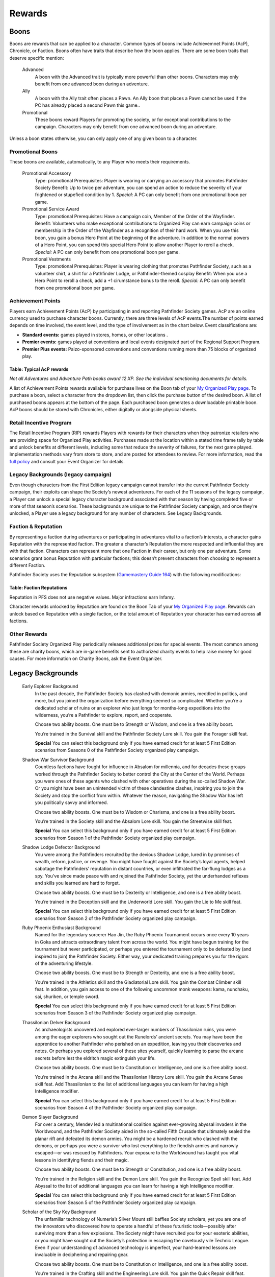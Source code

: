 ================
Rewards
================

Boons
*****
Boons are rewards that can be applied to a character. Common types of boons include Achievemnet Points (AcP), Chronicle, or Faction.  Boons often have traits that describe how the boon applies. There are some boon traits that deserve specific mention:

  Advanced  
    A boon with the Advanced trait is typically more powerful than other boons.  Characters may only benefit from one advanced boon during an adventure.
  Ally
    A boon with the Ally trait often places a Pawn. An Ally boon that places a Pawn cannot be used if the PC has already placed a second Pawn this game..
  Promotional 
    These boons reward Players for promoting the society, or for exceptional contributions to the campaign. Characters may only benefit from one advanced boon during an adventure.

Unless a boon states otherwise, you can only apply one of any given boon to a character.

Promotional Boons
=================

These boons are available, automatically, to any Player who meets their requirements.

  Promotional Accessory
    Type: promotional
    Prerequisites: Player is wearing or carrying an accessory that promotes Pathfinder Society
    Benefit: Up to twice per adventure, you can spend an action to reduce the severity of your frightened or stupefied condition by 1.
    *Special:* A PC can only benefit from one promotional boon per game.

  Promotional Service Award
    Type: promotional
    Prerequisites: Have a campaign coin, Member of the Order of the Wayfinder.
    Benefit: Volunteers who make exceptional contributions to Organized Play can earn campaign coins or membership in the Order of the Wayfinder as a recognition of their hard work. When you use this boon, you gain a bonus Hero Point at the beginning of the adventure. In addition to the normal powers of a Hero Point, you can spend this special Hero Point to allow another Player to reroll a check.
    *Special:* A PC can only benefit from one promotional boon per game.

  Promotional Vestments
    Type: promotional
    Prerequisites: Player is wearing clothing that promotes Pathfinder Society, such as a volunteer shirt, a shirt for a Pathfinder Lodge, or Pathfinder-themed cosplay
    Benefit: When you use a Hero Point to reroll a check, add a +1 cirumstance bonus to the reroll.
    *Special:* A PC can only benefit from one promotional boon per game.


Achievement Points
==================================

Players earn Achievement Points (AcP) by participating in and reporting Pathfinder Society games. AcP are an online currency used to purchase character boons. Currently, there are three levels of AcP events.The number of points earned depends on time involved, the event level, and the type of involvement as in the chart below. Event classifications are:

- **Standard events:** games played in stores, homes, or other  locations .
- **Premier events:** games played at conventions and local events designated part of the Regional Support Program. 
- **Premier Plus events:** Paizo-sponsored conventions and conventions running more than 75 blocks of organized play.

Table: Typical AcP rewards
----------------------------

.. csv-table:: 
   :file: _static/csv/acpRewards.csv
   :widths: 20, 20, 20, 20, 20
   :header-rows: 1

*Not all Adventures and Adventure Path books award 12 XP. See the individual sanctioning documents for details.*

A list of  Achievement Points rewards available for purchase lives on the Boon tab of your `My Organized Play page <https://paizo.com/cgi-bin/WebObjects/Store.woa/wa/browse?path=organizedPlay/myAccount/rewards#tabs>`_. To purchase a boon, select a character from the dropdown list, then click the purchase button of the desired boon. A list of purchased boons appears at the bottom of the page. Each purchased boon generates a downloadable printable boon. AcP boons should be stored with Chronicles, either digitally or alongside physical sheets. 

Retail Incentive Program 
==================================

The Retail Incentive Program (RIP) rewards Players with rewards for their characters when they patronize retailers who are providing space for Organized Play activities.  Purchases made at the location within a stated time frame tally by table and unlock benefits at different levels, including some that reduce the severity of failures, for the next game played. Implementation methods vary from store to store, and are posted for attendees to review. For more information, read the `full policy <https://paizo.com/organizedplay/policies#retailers>`_ and consult your Event Organizer for details.

Legacy Backgrounds (legacy campaign) 
===================================================
Even though characters from the First Edition legacy campaign cannot transfer into the current Pathfinder Society campaign, their exploits can shape the Society’s newest adventurers. For each of the 11 seasons of the legacy campaign, a Player can unlock a special legacy character background associated with that season by having completed five or more of that season’s scenarios. These backgrounds are unique to the Pathfinder Society campaign, and once they’re unlocked, a Player use a legacy background for any number of characters. See Legacy Backgrounds.

Faction & Reputation
==================================

By representing a faction during adventures or participating in adventures vital to a faction’s interests, a character gains Reputation with the represented faction. The greater a character’s Reputation the more respected and influential they are with that faction. Characters can represent more that one Faction in their career, but only one per adventure. Some scenarios grant bonus Reputation with particular factions; this doesn’t prevent characters from choosing to represent a different Faction.

Pathfinder Society uses the Reputation subsystem (`Gamemastery Guide 164 <https://2e.aonprd.com/Rules.aspx?ID=1234>`_)  with the following modifications:  

Table: Faction Reputations
-----------------------------

.. csv-table:: 
   :file: _static/csv/factionReps.csv
   :header-rows: 1

Reputation in PFS does not use negative values. Major infractions earn Infamy.

Character rewards unlocked by Reputation are found on the Boon Tab of your `My Organized Play page <https://paizo.com/cgi-bin/WebObjects/Store.woa/wa/browse?path=organizedPlay/myAccount/rewards#tabs>`_. Rewards can unlock based on Reputation with a single faction, or the total amount of Reputation your character has earned across all factions.

Other Rewards 
=================

Pathfinder Society Organized Play periodically releases additional prizes for special events. The most common among these are charity boons, which are in-game benefits sent to authorized charity events to help raise money for good causes. For more information on Charity Boons, ask the Event Organizer.

Legacy Backgrounds
*******************

  Early Explorer Background
    In the past decade, the Pathfinder Society has clashed with demonic armies, meddled in politics, and more, but you joined the organization before everything seemed so complicated. Whether you’re a dedicated scholar of ruins or an explorer who just longs for months-long expeditions into the wilderness, you’re a Pathfinder to explore, report, and cooperate.

    Choose two ability boosts. One must be to Strength or Wisdom, and one is a free ability boost.

    You’re trained in the Survival skill and the Pathfinder Society Lore skill. You gain the Forager skill feat.

    **Special** You can select this background only if you have earned credit for at least 5 First Edition scenarios from Seasons 0 of the Pathfinder Society organized play campaign.

  Shadow War Survivor Background
    Countless factions have fought for influence in Absalom for millennia, and for decades these groups worked through the Pathfinder Society to better control the City at the Center of the World. Perhaps you were ones of these agents who clashed with other operatives during the so-called Shadow War. Or you might have been an unintended victim of these clandestine clashes, inspiring you to join the Society and stop the conflict from within. Whatever the reason, navigating the Shadow War has left you politically savvy and informed.

    Choose two ability boosts. One must be to Wisdom or Charisma, and one is a free ability boost.

    You’re trained in the Society skill and the Absalom Lore skill. You gain the Streetwise skill feat.

    **Special** You can select this background only if you have earned credit for at least 5 First Edition scenarios from Season 1 of the Pathfinder Society organized play campaign.

  Shadow Lodge Defector Background
    You were among the Pathfinders recruited by the devious Shadow Lodge, lured in by promises of wealth, reform, justice, or revenge. You might have fought against the Society’s loyal agents, helped sabotage the Pathfinders’ reputation in distant countries, or even infiltrated the far-flung lodges as a spy. You’ve since made peace with and rejoined the Pathfinder Society, yet the underhanded reflexes and skills you learned are hard to forget.

    Choose two ability boosts. One must be to Dexterity or Intelligence, and one is a free ability boost.

    You’re trained in the Deception skill and the Underworld Lore skill. You gain the Lie to Me skill feat.

    **Special** You can select this background only if you have earned credit for at least 5 First Edition scenarios from Season 2 of the Pathfinder Society organized play campaign.

  Ruby Phoenix Enthusiast Background
    Named for the legendary sorcerer Hao Jin, the Ruby Phoenix Tournament occurs once every 10 years in Goka and attracts extraordinary talent from across the world. You might have begun training for the tournament but never participated, or perhaps you entered the tournament only to be defeated by (and inspired to join) the Pathfinder Society. Either way, your dedicated training prepares you for the rigors of the adventuring lifestyle.

    Choose two ability boosts. One must be to Strength or Dexterity, and one is a free ability boost.

    You’re trained in the Athletics skill and the Gladiatorial Lore skill. You gain the Combat Climber skill feat. In addition, you gain access to one of the following uncommon monk weapons: kama, nunchaku, sai, shuriken, or temple sword.

    **Special** You can select this background only if you have earned credit for at least 5 First Edition scenarios from Season 3 of the Pathfinder Society organized play campaign.

  Thassilonian Delver Background
    As archaeologists uncovered and explored ever-larger numbers of Thassilonian ruins, you were among the eager explorers who sought out the Runelords’ ancient secrets. You may have been the apprentice to another Pathfinder who perished on an expedition, leaving you their discoveries and notes. Or perhaps you explored several of these sites yourself, quickly learning to parse the arcane secrets before lest the eldritch magic extinguish your life.

    Choose two ability boosts. One must be to Constitution or Intelligence, and one is a free ability boost.

    You’re trained in the Arcana skill and the Thassilonian History Lore skill. You gain the Arcane Sense skill feat. Add Thassilonian to the list of additional languages you can learn for having a high Intelligence modifier.

    **Special** You can select this background only if you have earned credit for at least 5 First Edition scenarios from Season 4 of the Pathfinder Society organized play campaign.

  Demon Slayer Background
    For over a century, Mendev led a multinational coalition against ever-growing abyssal invaders in the Worldwound, and the Pathfinder Society aided in the so-called Fifth Crusade that ultimately sealed the planar rift and defeated its demon armies. You might be a hardened recruit who clashed with the demons, or perhaps you were a survivor who lost everything to the fiendish armies and narrowly escaped—or was rescued by Pathfinders. Your exposure to the Worldwound has taught you vital lessons in identifying fiends and their magic.

    Choose two ability boosts. One must be to Strength or Constitution, and one is a free ability boost.

    You’re trained in the Religion skill and the Demon Lore skill. You gain the Recognize Spell skill feat. Add Abyssal to the list of additional languages you can learn for having a high Intelligence modifier.

    **Special** You can select this background only if you have earned credit for at least 5 First Edition scenarios from Season 5 of the Pathfinder Society organized play campaign.

  Scholar of the Sky Key Background
    The unfamiliar technology of Numeria’s Silver Mount still baffles Society scholars, yet you are one of the innovators who discovered how to operate a handful of these futuristic tools—possibly after surviving more than a few explosions. The Society might have recruited you for your esoteric abilities, or you might have sought out the Society’s protection in escaping the covetously vile Technic League. Even if your understanding of advanced technology is imperfect, your hard-learned lessons are invaluable in deciphering and repairing gear.

    Choose two ability boosts. One must be to Constitution or Intelligence, and one is a free ability boost.

    You’re trained in the Crafting skill and the Engineering Lore skill. You gain the Quick Repair skill feat.

    **Special** You can select this background only if you have earned credit for at least 5 First Edition scenarios from Season 6 of the Pathfinder Society organized play campaign.

  Former Aspis Agent Background
    For more than a century, the Pathfinder Society has clashed with the avaricious and underhanded Aspis Consortium, and several years ago the Society dealt its rival a decisive blow. You may be one of the few survivors of a doomed Aspis expedition, or perhaps you chafed at the Consortium’s villainous practices and defected to the Pathfinders. No matter your reasons, you know how to be efficient and ruthless when the circumstances demand.

    Choose two ability boosts. One must be to Intelligence or Charisma, and one is a free ability boost.

    You’re trained in the Intimidation skill and the Aspis Consortium Lore skill. You gain the Group Coercion skill feat. You gain access to any uncommon options as though you were a member of the Aspis Consortium.

    **Special** You can select this background only if you have earned credit for at least 5 First Edition scenarios from Season 7 of the Pathfinder Society organized play campaign.

  Savior of Air Background
    Upon securing the Untouchable Opal, an artifact of extraordinary power, the Pathfinder Society endeavored to free the benevolent demigod Ranginori, who was trapped within the virtually unbreakable prison. You might have joined the Pathfinder Society in its expeditions to the Elemental Planes, or you might have lived on one of those planes before learning of the Society from these Pathfinder agents. You are no stranger to navigating precarious terrain as a result.

    Choose two ability boosts. One must be to Dexterity or Charisma, and one is a free ability boost.

    You’re trained in the Acrobatics skill, plus either Elemental Lords Lore or a Lore skill related either to one of the Elemental Planes (such as Plane of Air Lore). You gain the Cat Fall skill feat. Add Auran to the list of additional languages you can learn for having a high Intelligence modifier.

    **Special** You can select this background only if you have earned credit for at least 5 First Edition scenarios from Season 8 of the Pathfinder Society organized play campaign.

  Faction Opportunist Background
    As the Pathfinder Society’s influence has grown, so too did many of its factions become wealthier and more powerful. These factions relied on a host of Pathfinders and independent operatives alike to establish trade networks, shape national politics, and more, and you were among the specialists who helped one of these factions realize its goal. These events provided you countless opportunities to develop your own contacts and negotiating skills.

    Choose two ability boosts. One must be to Intelligence or Wisdom, and one is a free ability boost.

    You’re trained in the Diplomacy skill, plus either Guild Lore, Heraldry Lore, or Mercantile Lore. You gain the Hobnobber skill feat.

    **Special** You can select this background only if you have earned credit for at least 5 First Edition scenarios from Season 9 of the Pathfinder Society organized play campaign.

  Tapestry Refugee Background
    Within her magnificent museum demiplane, the sorcerer Hao Jin extracted and preserved countless sites and cultures. The demiplane’s unraveling magic forced the Pathfinder Society to evacuate the many inhabitants recently, and you were among the refugees who returned to the Material Plane after centuries of isolation. Whether you joined the Society out of gratitude, curiosity, or desperation, you are hardened by your harrowing flight from your doomed home.

    Choose two ability boosts. One must be to Constitution or Wisdom, and one is a free ability boost.

    You’re trained in the Medicine or Stealth skill, plus a Lore skill related to the terrain you lived in while on the demiplane (such as Cave Lore or Desert Lore). You gain the Assurance skill feat with the skill you chose to become trained in (Medicine or Stealth).

    **Special** You can select this background only if you have earned credit for at least 5 First Edition scenarios from Season 10 of the Pathfinder Society organized play campaign.

Retired Rewards
*******************

Playtest Points
===============

Playtest Points (playtest adventures): During the playtest period for Pathfinder Second Edition, players and GMs did not earn Chronicles when playing the 11 playtest adventures. Instead, each participant earned a number of Playtest Points, which can now be redeemed on your `Organized Play account at Paizo <https://paizo.com/cgi-bin/WebObjects/Store.woa/wa/browse?path=organizedPlay/myAccount/rewards#tabs>`_. These rewards include Limited-Use boons, the ability to start a character at 2nd or 3rd level to reflect the time spent playing the game, and other minor benefits.

Faction Boons
==============
Starting in season 2, Adventures no longer give Fame. There will be a new Faction boon System coming out, in the next few months, and a mechanism to transition your boons over to the new system. Once the new system is in place, you will no longer be able to buy Faction boons with fame. The current date for the transition is 10/20/2020

Faction Boon Errata
============================
Additionally, the following faction boons have been changed.

- Alliance Champion boons no longer do anything and have ceased to exist.
- All characters gain the effect of the Home Region boon for free at character creation. As such, the boon no longer serves any function.

Heroic Resurgence
------------------

**Replace** “Until the end of your next turn, you gain a +1 status bonus to attack rolls, and you also gain a circumstance bonus to your damage rolls, Perception checks, skill checks, and saving throws equal to the noted value (maximum +2 for Reputation tier 3, or +3 for Reputation tier 4).”

**With** “Until the end of your next turn, you gain a +2 status bonus to attack rolls, damage rolls, Perception checks, skill checks, and saving throws.”

Crafter’s Workshop  
------------------

**Replace**: “When you Craft during Downtime, you do not need to spend 4 days at work before attempting a Crafting check.”

**With** “You only need to spend 1 day of downtime before attempting your skill check and subsequently beginning to reduce the item’s effective cost.”

**And Remove**: “ However, your fellow faction members expect your assistance in return. After slotting this boon to reduce the time needed to Craft an item, you must keep it slotted until you have finished crafting that item.”

Hireling Boons
------------------

**Replace**: “The hireling’s result cannot be modified by class abilities or spells, but it can be improved by a successful Aid check. ” 

**With**:  “The hireling doesn’t have or use its own ability modifiers and can never benefit from item bonuses, status bonuses, or fortune effects.  Abilities that grant you a circumstance bonus do not grant that circumstance bonus to your hireling even though you are using your action to attempt the check.  You cannot aid your own hireling.”

**Replace**: The hireling does not participate directly in combat

**With**: You cannot use the hirelings skills except recall knowledge in combat, and the hireling cannot be affected by, or affect combat. 

**Replace**: “Special You can purchase this boon multiple times.”
   
**With**: “Special You can purchase this boon multiple times, but may only benefit from one hireling boon on any given adventure”

**Disclaimer:  Some of these rewards were still under development.  Some as written may not work as intended.  Those boons are noted in the tables below.**

Faction Boon Rewards (retired?)
=================================

Factions offer a variety of rewards. These a PC can access by gaining Reputation with a particular faction and then spending Fame to purchase specific boons. In addition to faction-specific rewards, there are numerous generic rewards that are accessible to all factions based on the amount of Reputation a PC’s earned. The rewards take the form of boons, which follow the same rules as those found in the :ref:`Boons` section.

Reputation Tiers: By representing a faction during adventures or participating in adventures vital to a faction’s interests, a PC gains Reputation with that faction. The greater a PC’s Reputation with a faction, the more respected and influential they are with that faction, represented by their Reputation Tier. These tiers are numbered 0 through 4, with a Reputation Tier of 0 representing no relationship with the faction, and a Reputation Tier of 4 representing the height of prestige within the faction. To advance to a higher Reputation Tier, a PC must increase their Reputation for that faction to the values listed in the following table.

Table: Faction Reputaiton Tiers
--------------------------------

.. csv-table:: 
   :file: _static/csv/retiredFactionTiers.csv
   :header-rows: 1

All Faction Boons
--------------------------

*Special Note*: To calculate your current Reputation Tier for the purpose of purchasing rewards listed in Table 2: All Factions Retired Rewards, add up your Reputation from all factions and reference that table.

For example, a character with 11 Reputation with the Vigilant Seal and 27 with the Envoys’ Alliance has a total Reputation of 38 and therefore qualifies as Reputation Tier 2 when accessing the All Factions rewards.

.. csv-table:: 
   :file: _static/csv/factionBoons.csv
   :header-rows: 1

Envoys’ Alliance (Major) Boons 
------------------------------------------
The following is a list of purchasable rewards offered by the Envoys’ Alliance faction.

.. csv-table:: 
   :file: _static/csv/EnvoyBoons.csv
   :header-rows: 1

Grand Archive (Major) Boons 
-----------------------------------
The following is a list of purchasable rewards offered by the Grand Archive faction.

.. csv-table:: 
   :file: _static/csv/grandArchiveBoons.csv
   :header-rows: 1

Horizon Hunters (Major) Boons 
-----------------------------------
The following is a list of purchasable rewards offered by the Horizon Hunters faction.

.. csv-table:: 
   :file: _static/csv/horizonHuntersBoons.csv
   :header-rows: 1

* (Parts of this boon may not work as expected under the rules)

Radiant Oath (Major) Boons 
-----------------------------------
The following is a list of purchasable rewards offered by the Radiant Oath faction.

.. csv-table:: 
   :file: _static/csv/radiantOathBoons.csv
   :header-rows: 1

Verdant Wheel (Minor) Boons 
-----------------------------------
The following is a list of purchasable rewards offered by the Verdant Wheel faction.

.. csv-table:: 
   :file: _static/csv/verdantWheelBoons.csv
   :header-rows: 1


Vigilant Seal (Major) Boons
-----------------------------------
The following is a list of purchasable rewards offered by the Vigilant Seal faction.

.. csv-table:: 
   :file: _static/csv/vigilantSealBoons.csv
   :header-rows: 1

Boon List
*********

The following section details the boons that PCs can purchase with Fame.

A
==

  Adversary Lore
    **Prerequisites** Vigilant Seal Tier 1

    **Cost** 4 Fame

    It doesn’t matter how powerful your weapons are if you don’t know where to strike. Before an adventure, you take time to study a certain category of creatures, making it easier to recall their capabilities later. When you purchase this boon, either select one creature type from List 1 below, or choose two creature types from List 2. While this boon is slotted, you have a +1 circumstance bonus to Recall Knowledge about creatures of the selected type(s). If your Reputation Tier for the Vigilant Seal faction is 4, this bonus increases to +2.

    **List 1** aberration, animal, beast, construct, dragon, elemental, fiend, undead.

    **List 2** astral, celestial, ethereal, fey, fungus, giant, monitor, ooze, plant.

  Academic Conference
    slotless

    **Prerequisites** Grand Archive Tier 1

    **Cost** 0 Fame

    Prestigious institutions across Golarion periodically host conferences where eminent scholars can present their discoveries, and you enhance your own profile when attending these events. When you play or GM an adventure at a Paizo Organized Play event designated as Premium or Premium Plus, you earn 2 additional Fame and Reputation with the Grand Archive faction.

    **Special** You can benefit from this boon only a number of times equal to your current Reputation Tier with the Grand Archive faction. Each time you fulfill the requirements of this boon, mark it on your Chronicle sheet along with the associated Reputation Tier. Have the GM sign beside this notation.

B
==

  Beginnings and Endings
    slotless

    **Prerequisites** Verdant Wheel Tier 1

    **Cost** 0 Fame

    Serve as the event organizer or headquarters volunteer for an event that includes Pathfinder Society adventures or assist these volunteers in setting up or cleaning up after such an event. When you do so, you earn 2 additional Fame and Reputation with the Verdant Wheel faction on the next scenario you play.

    **Special** You can benefit from this boon only a number of times equal to your current Reputation Tier with the Verdant Wheel faction. Each time you fulfill the requirements of this boon, mark it on your next Chronicle sheet along with the associated Reputation Tier. Have the GM sign beside this notation. You can only earn additional Fame and Reputation with this boon for one character per adventure you run, even if you have multiple characters who could benefit from this boon.

  Bequeathal
    service

    **Prerequisites** All Factions Tier 3

    **Cost** Varies

    Pathfinders often find strange treasures for which they might not have any use, yet one of their colleagues would benefit. When you acquire this boon, select one uncommon, rare, or unique character option to which you’ve gained access through an adventure’s Chronicle sheet (e.g., a boon that allows you to acquire a **Special** animal companion or purchase a **Special** magic item). Choose another of your characters. That character gains access to that **Special** option instead, though they may only use the option once their level equals or exceeds the lowest level able to play the Chronicle sheet’s adventure (e.g., 5th level for Tier 5–8). On the Chronicle sheet, write “Bequeathed” and the recipient character’s number next to the option. You no longer have access to that option (and must sell it back if you acquired the option and would no longer qualify for it).

    The **Cost** of this boon is 4 Fame for an uncommon option, 8 Fame for a rare option, and 12 Fame for a unique option.

    **Special** You can purchase this boon multiple times. Each time you bequeath a different character option.

  Bring Them Back Alive
    social

    **Prerequisites** Envoys’ Alliance Tier 3

    **Cost** 2 Fame

    You are able to leverage your connections within the Society to raise funds for your allies’ resurrection, ensuring that everyone lives to see another adventure. You and your allies treat your effective character levels as 1 lower for the purpose of the raise dead spell and the resurrection ritual. This applies to both the level of the spell or ritual required, as well as to calculating the **Cost** of the diamonds necessary to cast the spell or perform the ritual.

C
==

  Charitable Adventure
    slotless

    **Prerequisites** Radiant Oath Tier 1

    **Cost** 0 Fame

    Although the Society focuses on exploration and discovery, the Pathfinders’ exploits also earn them a considerable income—a portion of which you donate to those in need. When you play or GM an adventure at a charity event registered with the Organized Play Foundation, you earn 2 additional Fame and Reputation with the Radiant Oath faction.

    **Special** You can benefit from this boon only a number of times equal to your current Reputation Tier with the Radiant Oath faction. Each time you fulfill the requirements of this boon, mark it on your Chronicle sheet along with the associated Reputation Tier. Have the GM sign beside this notation.

  Consummate Dabbler
    slotless

    **Prerequisites** Horizon Hunters Tier 1

    **Cost** 0 Fame

    It’s not enough to simply see the world; you’re driven to experience local cultures’ unfamiliar customs, too. When you play a Pathfinder Adventure Card Society scenario or a Starfinder Society scenario, you earn 2 additional Fame and Reputation with the Horizon Hunters faction on the next scenario you play.

    **Special** You can benefit from this boon only a number of times equal to your current Reputation Tier with the Horizon Hunters faction. Each time you fulfill the requirements of this boon, mark it on your Chronicle sheet along with the associated Reputation Tier. Have the GM sign beside this notation. You can only earn additional Fame and Reputation with this boon for one character per scenario played, even if you have multiple characters who could benefit from this boon.

  Crafter’s Workshop
    Downtime

    **Prerequisites** Envoy’s Alliance Tier 2

    **Cost** 4 Fame

    Your friends in the Envoy’s Alliance share crafting materials and collaborate to create new items more efficiently. You only need to spend 1 day of downtime before attempting your skill check and subsequently beginning to reduce the item’s effective **Cost**.

  Curse Breaker
    Downtime

    **Prerequisites** Vigilant Seal Tier 2

    **Cost** 2 Fame

    You have been entrusted with an accursed item from the Society’s vaults, and you can spend your time in the Grand Lodge patiently unraveling its malign influence. When you acquire this boon choose a permanent magic item of your level or lower to which you have access. While you have this boon slotted, you can spend Downtime erasing the item’s stubborn curse. This uses the same rules as you would to Craft the item, with the following exceptions. First, you must use Arcana, Nature, Occultism, or Religion in place of Crafting (such as to determine the progress you make and the maximum item level you can work on). Second, your faction provides you the necessary tools and workspace to perform this operation. Third, you only need to spend 2 days of Downtime before attempting your first skill check and subsequently beginning to reduce the item’s effective **Cost**. You must keep this boon slotted until you finish uncursing the item.

    **Special** You can purchase this boon multiple times. Each time you do so, you select a different item.

E
==

  Eager Protégé
    ally, limited-use

    **Prerequisites** Envoys’ Alliance Tier 2

    **Cost** 4 Fame

    A promising recruit, initiate, or recently confirmed field agent accompanies you while you have this boon slotted. This disciple observes your adventuring exploits and occasionally contributes directly; once per adventure before you attempt a skill check or attack roll, the ally successfully Aids you, granting you a +1 circumstance bonus to the triggering check.

    Tally the amount of XP you earn while this boon is slotted. Once you have tallied 60 or more XP in this way, you can encourage your protégé to set off on their own on new adventures. When this happens, you can no longer slot this boon; however, you can expend the boon when creating a new character to begin the character at 2nd level with 12 XP, 12 Fame, 30 gp, and 12 Reputation to distribute among any number of legal factions. Once expended in this way, this boon provides no other benefits.

    **Special** You can purchase this boon multiple times, but you can only tally XP credit toward one such ally at a time.

  Exotic Edge
    **Prerequisites** Horizon Hunters Tier 3

    **Cost** 4 Fame

    By traveling so widely, you have developed an intuitive talent for using esoteric techniques. Once per adventure, you can activate this boon as a free action to apply these techniques, gaining a +1 circumstance bonus to either all of your attack rolls or all of your skill checks for 1 round.

H
==

  Heroic Defiance
    heroic

    **Prerequisites** Vigilant Seal Tier 3

    **Cost** 4 Fame

    When you spend your Hero Points to avoid death, you can choose to immediately wake up with 1 Hit Point.

    Normal When you spend your Hero Points to avoid death, you stabilize with 0 Hit Points, but you do not wake up until your Hit Points rise above 0.

  Heroic Hustle
    heroic

    **Prerequisites** Horizon Hunters Tier 3

    **Cost** 4 Fame

    (Parts of this boon may not work as expected under the rules)

    In moments of true heroism, you can always move to where the action is. When you spend a Hero Point to reroll a check, you also gain a +10-foot status bonus to your Speed until the end of your next turn. When you spend a Hero Point to avoid death, you can also Stand as a free action as you become conscious.

  Heroic Inspiration
    heroic

    **Prerequisites** Envoys’ Alliance Tier 3

    **Cost** 4 Fame

    Your most momentous actions can inspire your allies to follow suit. When you use a Hero Point to reroll a check and succeed at the check, your allies gain a +1 circumstance bonus to checks of the same type for 1 round (such as attack rolls, Will saves, or Perception checks).

  Heroic Intervention
    heroic

    **Prerequisites** Radiant Oath Tier 3

    **Cost** 4 Fame

    Your heroic moments grant others the will to keep fighting. When you spend a Hero Point, you and any allies within 30 feet who can see you regain 3d6 Hit Points (4d6 if your Radiant Oath reputation tier is 4). This healing also affects dying allies, even if they cannot see you due to being unconscious.

  Heroic Recall
    heroic

    **Prerequisites** Grand Archive Tier 3

    Trigger You spend a Hero Point to reroll a check

    **Cost** 4 Fame

    Desperate moments call for keen insight. You can Recall Knowledge as a free action, rolling the skill check twice and using the better result. This is a fortune effect.

  Heroic Resurgence
    heroic

    **Prerequisites** Verdant Wheel Tier 3

    **Cost** 4 Fame

    (Parts of this boon may not work as expected under the rules)

    As Verdant Wheel balances the cycles of life and death, you are able to dance between existence and oblivion in stressful moments. When you spend your Hero Points to avert death, you gain a +2 status bonus to attack rolls, damage rolls, Perception checks, skill checks, and saving throws until the end of your next turn.

  Hireling
    ally

    **Prerequisites** All Factions Tier 0

    **Cost** 4 Fame

    You have recruited a non-combat hireling who can assist you with a certain set of skill checks. This ally performs the selected skills with a total modifier equal to 2 + your level, and they are considered trained in the skills. You must expend any actions and be in range to perform the action yourself, and any consequences of these actions affect you (such as falling when using Athletics to Climb).

    The hireling doesn’t have or use its own ability modifiers and can never benefit from item bonuses, status bonuses, or fortune effects.  Abilities that grant you a circumstance bonus do not grant that circumstance bonus to your hireling even though you are using your action to attempt the check.  You cannot aid your own hireling.

    You cannot use the hirelings skills except recall knowledge in combat, and the hireling cannot be affected by, or affect combat, and cannot be harmed unless willfully endangered, and has no effect other than performing the selected skill checks.

    When you purchase this boon, you select one skill as well as one Lore skill. The hireling can perform only these skills checks.

    **Special** You can purchase this boon multiple times, but may only benefit from one hireling boon on any given adventure. Each time you purchase this boon, you can choose a different set of skills.

  Hireling, Expert
    slotless

    **Prerequisites** All Factions Tier 2, Hireling boon

    **Cost** 6 Fame

    When you gain this boon, select one Hireling boon you possess. The selected ally’s proficiency for their selected skills improves to expert, and their modifier to skill checks increases to 4 + your level.

    **Special** You can purchase this boon multiple times. Each time you purchase this boon, you must apply its benefits to a different Hireling boon.

  Hireling, Professional
    slotless

    **Prerequisites** All Factions Tier 3, Expert Hireling

    **Cost** 6 Fame

    When you gain this boon, select one Hireling boon you possess. The selected ally adds a second Lore skill to the list of skill checks they can attempt. In addition, select one skill feat whose prerequisite is being trained in one of the hireling’s selected skills. The hireling gains the benefits of that skill feat when attempting skill checks.

    **Special** You can purchase this boon multiple times. Each time you purchase this boon, you must apply its benefits to a different Hireling boon.

  Hireling, Master
    slotless

    **Prerequisites** All Factions Tier 4, Expert Hireling

    **Cost** 8 Fame

    When you gain this boon, select one Hireling boon you possess that’s already been modified by the Expert Hireling boon. The selected ally’s proficiency for their selected skills improves to master, and their modifier to skill checks increases to 6 + your level.

    **Special** You can purchase this boon multiple times. Each time you purchase this boon, you must apply its benefits to a different Hireling boon.

  Home Region
    slotless

    **Prerequisites** All Factions Tier 0

    **Cost** 0 Fame

    Whether it’s because you grew up there or have since learned to call it home, one nation is e**Special**ly familiar to you. Choose one nation (such as Varisia or Taldor) when you purchase this boon. For the purpose of fulfilling **Prerequisites** and Access conditions for uncommon character options, you are treated as being from that nation as well as the larger region in which it’s found (such as the Saga Lands for Varisia or the Shining Kingdoms for Taldor).

    **Special** You can purchase this boon multiple times, but each time you purchase it, you lose your previous home region in order to become so familiar with a new one. Before doing so, you must retrain any options that listed being from the previous home region as a prerequisite, and any options to which you would no longer have access.

    Achievement Points The World Traveler boon, accessible with Achievement Points, grants similar access to an entire region, providing an additional avenue to access region- and nation-based options.

L
==

  Leader by Example
    slotless

    **Prerequisites** Vigilant Seal Tier 1

    **Cost** 0 Fame

    Pathfinders don’t always find adventure on their own; they often need someone to lead them to where the danger lies. As their guide on perilous treks, your renown grows. When you GM an adventure that grants at least 4 XP, you earn 2 additional Fame and Reputation with the Vigilant Seal faction. You can qualify for the benefit when you run multiple adventures that grant fewer XP so long as the total XP at least equals 4.

    **Special** You can benefit from this boon only a number of times equal to your current Reputation Tier with the Vigilant Seal faction. Each time you fulfill the requirements of this boon, mark it on your Chronicle sheet along with the associated Reputation Tier. You can only earn additional Fame and Reputation with this boon for one character per adventure you run, even if you have multiple characters who could benefit from this boon.

  Leshy Companion
    ally

    **Prerequisites** Verdant Wheel Tier 2

    **Cost** 4 Fame

    You can select the Leshy Familiar feat as a 2nd level class feat, even if you are not a druid. You can ignore the prerequisite of belonging to the leaf order.

M
==

  Mentor, Combat
    mentor, social

    **Prerequisites** Vigilant Seal Tier 1

    **Cost** 2 Fame

    While working with less experienced Pathfinder allies, you provide pointers and lead drills that ensure your newer colleagues’ attacks strike true. For any PCs benefiting from a Level Bump and whose levels are lower than yours, you increase the Level Bump’s modifier to attack rolls and spell attack rolls to 2.

    Normal A Level Bump increases a PC’s attack roll and spell attack roll modifiers by 1.

    **Special** A PC can only benefit from two mentor boons.

  Mentor, Magical
    mentor, social

    **Prerequisites** Grand Archive Tier 1

    **Cost** 2 Fame

    While working with less experienced Pathfinder allies, you provide key spellcasting insights that augment your colleagues’ magic. Any PCs benefiting from a Level Bump and whose levels are lower than yours can prepare one additional spell of their highest-level spell slot or cast one additional spell of their highest-level spell slot. When casting spells of a magical tradition that is the same as the tradition you use for spellcasting, the affected PC also increases the Level Bump’s modifier to spell DCs to 2.

    Normal A Level Bump increases a PC’s spell DCs by 1, and it does not grant any additional spells prepared or spell slots.

    **Special** A PC can only benefit from two mentor boons.

  Mentor, Protective
    mentor, social

    **Prerequisites** Radiant Oath Tier 1

    **Cost** 2 Fame

    While working with less experienced Pathfinder allies, you shield your more fragile wards from the threat of death. For any PCs benefiting from a Level Bump and whose levels are lower than yours, you increase their current and maximum Hit Points by an additional amount equal to 3 times your Radiant Oath reputation tier.

    Normal A Level Bump increases a PC’s Hit Points by 10% or 10, whichever is higher.

    **Special** A PC can only benefit from two mentor boons.

  Mentor, Rugged
    mentor, social

    **Prerequisites** Horizon Hunters Tier 1

    **Cost** 2 Fame

    While working with less experienced Pathfinder allies, you provide important insights that keep your less experienced colleagues safe from harm. For any PCs benefiting from a Level Bump and whose levels are lower than yours, you increase the Level Bump’s modifier to saving throws to 2.

    Normal A Level Bump increases a PC’s saving throw modifiers by 1.

    **Special** A PC can only benefit from two mentor boons.

  Mentor, Skillful
    mentor, social

    **Prerequisites** Envoys’ Alliance Tier 1

    **Cost** 2 Fame

    While working with less experienced Pathfinder allies, you provide vital advice to sharpen your newer colleagues’ skills. For any PCs benefiting from a Level Bump and whose levels are lower than yours, you increase the Level Bump’s modifier to skill checks to 2.

    Normal A Level Bump increases a PC’s skill check modifiers by 1.

    **Special** A PC can only benefit from two mentor boons.

  Mentor, Worldly
    mentor, social

    **Prerequisites** Verdant Wheel Tier 1

    **Cost** 2 Fame

    While working with less experienced Pathfinder allies, you help your less experienced colleagues recognize danger and withstand danger. For any PCs benefiting from a Level Bump and whose levels are lower than yours, you increase the Level Bump’s modifier to Perception checks and Initiative rolls to 2.

    Normal A Level Bump increases a PC’s Perception modifier by 1.

    **Special** A PC can only benefit from two mentor boons.

  Meticulous Appraisal
    service

    **Prerequisites** Grand Archive Tier 2

    **Cost** 2 Fame

    Even when your careful searching doesn’t uncover all of a site’s valuables, you’re able to appraise, repair, and certify what you did recover to maximize their value. You can purchase this boon at the end of a scenario when you and your allies recovered 9 or fewer of the adventure’s Treasure Bundles. Increase the effective number of Treasure Bundles recovered by 1 for the purpose of calculating the group’s gold piece rewards. For each addition 2 points of Fame you spend when purchasing this boon, you increase the effective number of Treasure Bundles recovered by 1.

    The total number of additional Treasure Bundles provided by this boon cannot exceed the number of Treasure Bundles the group actually recovered, nor can this boon increase the number of Treasure Bundles beyond the scenario’s maximum.

  Multicultural Training
    slotless, social

    **Prerequisites** All Factions Tier 0

    **Cost** 2 Fame

    You consider yourself a member of multiple cultures—whether by birth, upbringing, or long-term exposure—and you have learned to blend several of the cultures’ styles into your training as an adventurer. Choose an additional ethnicity, such as Varisian or Garundi. In addition to the ethnicity you selected at character creation, you are also treated as a member of this additional ethnicity for the purpose of fulfilling **Prerequisites** and Access conditions.

    Normal When creating a character, you can choose one ethnicity to can serve as a prerequisite and Access condition for character options. This affects only the character options you can select, not your character’s story or identity.

    **Special** You can purchase this boon multiple times. The second time you purchase it, the **Cost** increases to 12 Fame, and subsequent purchases **Cost** 20 Fame each.

N
==

  Naturalist
    Downtime

    **Prerequisites** Verdant Wheel Tier 1

    **Cost** 2 Fame

    When you acquire this boon choose an alchemical item or potion of your level or lower to which you have access. While you have this boon slotted, you can spend Downtime to search for rare herbs and ingredients in order to craft up to a full batch of this item (typically 4). This uses the same rules as you would to Craft the item, with the following exceptions. First, you must use Nature, Survival, or Herbalism Lore in place of Crafting (such as to determine the progress you make and the maximum item level you can work on). Second, your faction provides you the necessary tools and workspace to perform this operation. Third, you only need to spend 2 days of Downtime before attempting your first skill check and subsequently beginning to reduce the item’s effective **Cost**. You must keep this boon slotted until you finish crafting the items.

    **Special** You can purchase this boon multiple times. Each time you do so, you select a different item.

O
==

  Off-Hours Study
    Downtime

    **Prerequisites** Grand Archive Tier 1

    **Cost** 2 Fame

    You spend your free time studying learning new trivia or practicing unfamiliar languages. When you acquire this boon, choose a common language you don’t know or a Lore skill in which you are untrained. While you have this boon slotted, you can spend Downtime practicing the selected language or skill. Once you have expended 50 days of Downtime in this way, you learn the chosen language or become trained in the chosen Lore skill. This boon is then expended and grants no further benefit.

    **Special** You can purchase this boon multiple times. Each time you do so, you select a different language or Lore skill.

P
==

  Practiced Medic
    Downtime

    **Prerequisites** Radiant Oath Tier 1

    **Cost** 1 Fame

    By spending your off hours administering medical aid to those in need, you have developed extraordinary first aid instincts. While you have this boon slotted, you can spend Downtime to provide medical services to others. Once you have expended 8 days of Downtime in this way, this boon becomes slotless, and you can expend the boon as a free action before attempting a Medicine check to Administer First Aid, Treat Disease, Treat Poison, or Treat Wounds. You improve your check’s degree of success by one step (such as if you roll a failure, you get a success instead); the boon is not expended if your original roll is a critical success. Once you expend this boon, it provides no other benefit.

    **Special** You can purchase this boon multiple times, though you cannot expend more than one copy of this boon per adventure.

  Preserve
    Property

    **Prerequisites** Verdant Wheel Tier 3

    **Cost** 4 Fame

    You have claimed a small plot where you can grow, study, or experiment with a wide variety of animals, fungi, and plants, providing you a wealth of healthful reagents. You can purchase antidotes, antiplagues, barkskin potions, elixirs of life, healing potions, potions of flying, and potions of leaping at a 10% discount.

  Promotional Accessory
    promotional

    **Prerequisites** Player is wearing or carrying an accessory that promotes Pathfinder Society

    **Cost** 0 Fame

    Up to twice per adventure, you can spend an action to reduce the severity of your frightened or stupefied condition by 1.

    **Special**: A PC can only slot one promotional boon at a time.

  Promotional Service Award
    promotional

    **Prerequisites** Have a campaign coin

    **Cost** 0 Fame

    Volunteers who make exceptional contributions to Organized Play can earn campaign coins as a recognition of their hard work. If you have a campaign coin, you gain a bonus Hero Point at the beginning of every adventure. In addition to the normal powers of a Hero Point, you can spend this **Special** Hero Point to allow another player to reroll a check.

    **Special**: A PC can only slot one promotional boon at a time.

  Promotional Vestments
    promotional

    **Prerequisites** Player is wearing clothing that promotes Pathfinder Society, such as a volunteer shirt, a shirt for a Pathfinder Lodge, or Pathfinder-themed cosplay

    **Cost** 0 Fame

    When you use a Hero Point to reroll a check, add a +1 cirumstance bonus to the reroll.

    **Special**: A PC can only slot one promotional boon at a time.

R
==

  Resist Corruption
    **Prerequisites** Vigilant Seal Tier 1

    **Cost** 2 Fame

    No matter whether you’re a shining beacon of good or a jaded pragmatist with a mission, you must be prepared to shield yourself and your allies against unholy energy. While this boon is slotted, you and any adjacent allies gain resistance to evil damage equal to your Reputation Tier with the Vigilant Seal faction.

  Resurrection Plan
    service

    **Prerequisites** All Factions Tier 0

    **Cost** 25 or 50, see below

    The Pathfinder Society is invested in keeping its most successful agents in the field. You can purchase a resurrection ritual for 25 Fame. If you are in a rush to return to life and cannot wait the day for this ritual to be conducted, you can instead purchase a casting of the raise dead spell for 50 Fame.

    **Special** This reward can be purchased multiple times, as it strictly represents the ability to secure the listed services.

S
==

  Secondary Initiation
    slotless, social

    **Prerequisites** All Factions Tier 0

    **Cost** 2 Fame

    Your contacts have introduced you to an influential member of another organization, allowing you to join that group or train in some of their techniques. Select an organization other than the Pathfinder Society. For the purpose of fulfilling **Prerequisites** and Access conditions, you are treated as being a member of that group in addition to your belonging to the Pathfinder Society.

    **Special** You can purchase this boon multiple times, but each time you purchase it, you relinquish your membership in the previous group in order to join a different group. Before doing so, you must retrain any options that listed membership in your previous group as a prerequisite.

  Sellback Plan
    service

    **Prerequisites** All Factions Tier 1

    **Cost** None (see below)

    You can return previously purchased boons whose Fame **Cost** is less than or equal to 2 times your Reputation Tier for All Factions so long as the boon is does not have the faction, limited-use, or service traits. You immediately gain an amount of Fame equal to the total Fame **Cost** of the returned boon minus 1.

  Society Recruiter
    slotless

    **Prerequisites** Envoys’ Alliance Tier 1

    **Cost** 0 Fame

    The Envoys’ Alliance celebrates your efforts to recruit new talent. If you bring a new player to a table—a player without a Pathfinder Society character or someone playing their first Pathfinder Society session—you earn 2 additional Fame and Reputation with the Envoys’ Alliance faction.

    **Special** You can benefit from this boon only a number of times equal to your current Reputation Tier with the Envoys’ Alliance faction. Each time you fulfill the requirements of this boon, mark it on your Chronicle sheet along with the associated Reputation Tier. Have the GM sign beside this notation. The player you introduce to Pathfinder Society does not have to play at the same table as you (though being at the same table often improves their experience).

  Storied Talent
    social

    **Prerequisites** Horizon Hunters Tier 2

    **Cost** 4 Fame

    Word of your skill and expertise is spreading, and you find that increasingly prestigious clients are prepared to pay for your services. When using Downtime to Earn Income, you can choose to attempt a task of your level.

    Normal When Earning Income, a PC can attempt a task of their level –2 or lower.

  Swift Traveler
    service

    **Prerequisites** Horizon Hunters Tier 2

    **Cost** 2 Fame

    No matter how far afield you travel, it seems there’s always a fellow explorer ready to help you return home in record time and enjoy a few extra days to recuperate. You can purchase this boon at the end of an adventure that granted at least 4 XP while the GM is filling out Chronicle sheets. When you do so, you gain an additional 4 days of Downtime.

T
==

  Translator
    ally

    **Prerequisites** Grand Archive Tier 2

    **Cost** 4 Fame

    You have recruited a capable linguist who accompanies you on your adventures. This ally speaks, reads, and understands Common as well as two additional languages of common rarity chosen when this boon is purchased. The ally can quickly translate any of these languages for your benefit, effectively allowing you to communicate in the additional two languages without difficulty. However, you are not treated as knowing those languages for the purpose of using spells with the linguistic trait.

U
==

  Untarnished Reputation
    service

    **Prerequisites** All Factions Tier 3

    **Cost** 4

    When you purchase this boon, you remove one point of Infamy that you have accrued.

    **Normal** Removing Infamy typically 

    **Cost** 12 Fame per point.

    **Special** You can purchase this boon only once, even if you qualify for it from multiple factions.

W
==

  Wayfinder
    slotless

    **Prerequisites** All Factions Tier 0

    **Cost** 2 Fame

    To guide your path, your faction has secured a wayfinder (Pathfinder Core Rulebook 617) for you to carry on your journeys and serve as a badge of office in the Pathfinder Society. This wayfinder has an effective sale price of 0 gp.

  Wayfinder, Adamant
    item

    **Prerequisites** Vigilant Seal Tier 2, you have a wayfinder

    **Cost** 2 Fame

    You have **Special**ly reinforced your wayfinder, devising a way for the device to absorb harmful energies. When you slot this boon, you apply its benefits to one wayfinder in your possession, granting you a **Special** reaction ability when the wayfinder is invested and in your possession. You gain the following reaction.

    Resist Harm (reaction); Trigger You would take damage; Effect You gain resistance to acid, cold, electricity, fire, force, negative, positive, and sonic damage equal to 1 plus your reputation tier against one attack, spell, or effect. This applies only to the initial effect, not to any subsequent attacks or damage dealt by the effect (such as persistent damage or an ongoing hazard).

    You can safely use this benefit once per adventure. You can attempt to use it a second time, overcharging the wayfinder at the risk of destroying it. When you do so, roll a DC 10 flat check. On a success, the wayfinder is broken. On a failure, the wayfinder is destroyed. If anyone tries to overcharge a wayfinder that’s already been overcharged, the item is automatically destroyed (even if it has been repaired) and does not provide the activated benefit.

  Wayfinder, Esoteric
    item

    **Prerequisites** Grand Archive Tier 2, you have a wayfinder

    **Cost** 2 Fame

    You have modified your wayfinder to focus your mental energy, driving more reliable insights. When you slot this boon, you apply its benefits to one wayfinder in your possession, granting you a **Special** free action ability when the wayfinder is invested and in your possession.

    You can activate this ability as a free action before you Recall Knowledge. If you roll a critical failure on the Recall Knowledge check, you instead get a failure.

    You can safely use this benefit once per adventure. You can attempt to use it a second time, overcharging the wayfinder at the risk of destroying it. When you do so, roll a DC 10 flat check. On a success, the wayfinder is broken. On a failure, the wayfinder is destroyed. If anyone tries to overcharge a wayfinder that’s already been overcharged, the item is automatically destroyed (even if it has been repaired) and does not provide the activated benefit.

  Wayfinder, Harmonic
    item

    **Prerequisites** Envoys’ Alliance Tier 2, you have a wayfinder

    **Cost** 2 Fame

    You have modified your wayfinder to resonate with your allies’ actions, allowing you to better help them in times of need. When you slot this boon, you apply its benefits to one wayfinder in your possession, granting you a **Special** free action ability when the wayfinder is invested and in your possession.

    You can activate this ability as a free action before you Aid an ally. If you roll a success on the check to Aid, you instead get a critical success.

    You can safely use this benefit once per adventure. You can attempt to use it a second time, overcharging the wayfinder at the risk of destroying it. When you do so, roll a DC 10 flat check. On a success, the wayfinder is broken. On a failure, the wayfinder is destroyed. If anyone tries to overcharge a wayfinder that’s already been overcharged, the item is automatically destroyed (even if it has been repaired) and does not provide the activated benefit.

  Wayfinder, Rugged
    item

    **Prerequisites** Horizon Hunters Tier 2, you have a wayfinder

    **Cost** 2 Fame

    You have modified your wayfinder to absorb a small amount of your exhaustion, allowing you to continue exploring unhindered. When you slot this boon, you apply its benefits to one wayfinder in your possession, granting you a **Special** ability when the wayfinder is invested and in your possession.

    As an action, you can reduce the severity of your clumsy, enfeebled, or sickened condition, reducing that condition’s value by 1.

    You can safely use this benefit once per adventure. You can attempt to use it a second time, overcharging the wayfinder at the risk of destroying it. When you do so, roll a DC 10 flat check. On a success, the wayfinder is broken. On a failure, the wayfinder is destroyed. If anyone tries to overcharge a wayfinder that’s already been overcharged, the item is automatically destroyed (even if it has been repaired) and does not provide the activated benefit.

Capstone Boons
==============
    
  Exemplary Recruiter
    slotless

    **Prerequisites** Envoys’ Alliance Tier 4

    **Cost** 8 Fame

    You have met, interviewed, and mentored numerous promising recruits, yet it is thanks to your persuasive overtures and keen eye that you identified and recruited an e**Special**ly accomplished agent. When you select this boon, it does not apply to your current character. Instead, select one of your Pathfinder Society characters with 0 XP. That character gains 12 XP, 12 Fame, 30 gp, and 12 Reputation to distribute among any number of legal factions.

    **Special** You can apply this benefit to the same character to whom you applied the Eager Protégé benefit, so long as that PC still has 12 XP. If you do so, you instead increase that character’s XP by 12 (to 24 total), award them an additional 12 Reputation to distribute between one or more factions, and grant them an additional 45 gp (for a total of 75 gp).

  Unparalleled Scholarship
    slotless

    **Prerequisites** Grand Archive Tier 4

    **Cost** 8 Fame

    Through a combination of your own research and the access to rare resources through the Grand Archive, you have identified an exceptional research opportunity—one that you can’t decipher on your own. You have recruited a promising new agent to help research and publish your findings, which gives your assistant an extraordinary edge in their training.

    When you purchase this boon, select one of your Pathfinder Society characters with 12 or fewer XP who is not a field commissioned agent. That character gains one additional point to assign to their school training, for a total of 4 points.

  Vault Delver
    slotless

    **Prerequisites** Vigilant Seal Tier 4

    **Cost** 8 Fame

    Your mastery of the contents of the Pathfinder vaults has helped you locate unusual items, which you can pass along to one of your assistants as a reward for their aid. Pick one uncommon item that your character has access to and select 1 of your Pathfinder Society characters with 12 or fewer XP. That character gains access to that item as if it appeared on their Chronicle sheet.

  World Traveler
    slotless

    **Prerequisites** Horizon Hunters Tier 4

    **Cost** 8 Fame

    Your journeys have taken you far, and Pathfinders who follow in your footsteps benefit from your breadth of experience. Select 1 of your Pathfinder Society characters with 12 or fewer XP. That character can simultaneously benefit from two copies of the Home Region boon.
